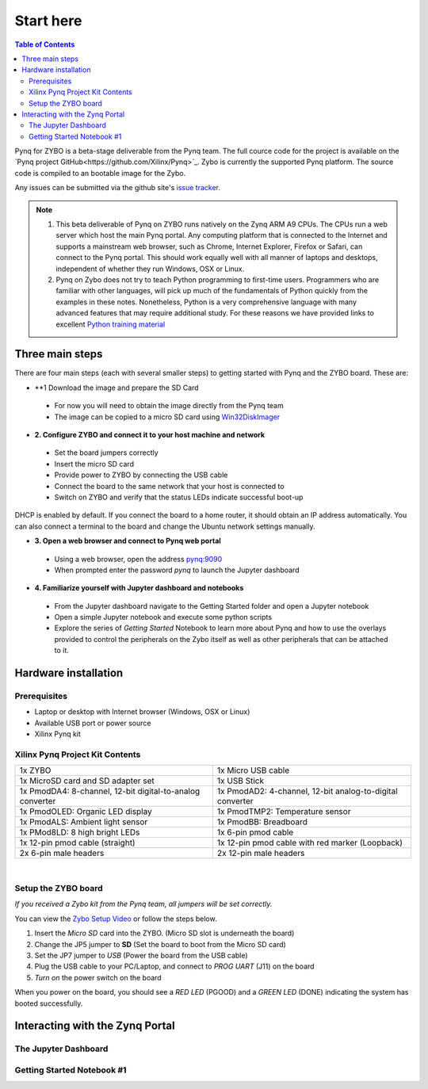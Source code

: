 **********
Start here
**********

.. contents:: Table of Contents
   :depth: 2


Pynq for ZYBO is a beta-stage deliverable from the Pynq team.  The full cource code for the project is available on the  `Pynq project GitHub<https://github.com/Xilinx/Pynq>`_. Zybo is currently the supported Pynq platform. The source code is compiled to an bootable image for the Zybo. 

Any issues can be submitted via the github site's `issue tracker <https://github.com/Xilinx/Pynq/issues>`_.

.. NOTE::
  1. This beta deliverable of Pynq on ZYBO runs natively on the Zynq ARM A9 CPUs.  The CPUs run a web server which host the main Pynq portal.  Any computing  platform that is connected to the Internet and supports a mainstream web browser, such as Chrome, Internet Explorer, Firefox or Safari, can connect to the Pynq portal.  This should work equally well with all manner of laptops and desktops, independent of whether they run Windows, OSX or Linux. 

  2. Pynq on Zybo does not try to teach Python programming to first-time users. Programmers who are familiar with other languages, will pick up much of the fundamentals of Python quickly from the examples in these notes. Nonetheless, Python is a very comprehensive language with many advanced features that may require additional study.  For these reasons we have provided links to excellent `Python training material <https://github.com/Xilinx/XilinxPythonProject/wiki/9.-Useful-Reference-Links#useful-reference-links>`_


Three main steps
================

There are four main steps (each with several smaller steps) to getting started with Pynq and the ZYBO board.  These are:

* **1 Download the image and prepare the SD Card
 * For now you will need to obtain the image directly from the Pynq team
 * The image can be copied to a micro SD card using `Win32DiskImager <https://sourceforge.net/projects/win32diskimager/>`_

* **2. Configure ZYBO and connect it to your host machine and network**

 * Set the board jumpers correctly
 
 * Insert the micro SD card 
 
 * Provide power to ZYBO by connecting the USB cable
 
 * Connect the board to the same network that your host is connected to

 * Switch on ZYBO and verify that the status LEDs indicate successful boot-up

DHCP is enabled by default. If you connect the board to a home router, it should obtain an IP address automatically. You can also connect a terminal to the board and change the Ubuntu network settings manually.

* **3. Open a web browser and connect to Pynq web portal**

 * Using a web browser, open the address  `pynq:9090 <http://pynq:9090>`_
 
 * When prompted enter the password `pynq` to launch the Jupyter dashboard


* **4. Familiarize yourself with Jupyter dashboard and notebooks**

 * From the Jupyter dashboard navigate to the Getting Started folder and open a Jupyter notebook

 * Open a simple Jupyter notebook and execute some python scripts

 * Explore the series of *Getting Started* Notebook to learn more about  Pynq and how to use the overlays provided to control the peripherals on the Zybo itself as well as other peripherals that can be attached to it.



Hardware installation
=====================

Prerequisites
-------------

* Laptop or desktop with Internet browser (Windows, OSX or Linux)
* Available USB port or power source
* Xilinx Pynq kit

Xilinx Pynq Project Kit Contents
----------------------------------
+-----------------------------------------------------------+------------------------------------------------------------+
| 1x ZYBO                                                   | 1x Micro USB cable                                         |
+-----------------------------------------------------------+------------------------------------------------------------+
| 1x MicroSD card and SD adapter set                        |  1x USB Stick                                              |
+-----------------------------------------------------------+------------------------------------------------------------+
| 1x PmodDA4: 8-channel, 12-bit digital-to-analog converter |  1x PmodAD2: 4-channel, 12-bit analog-to-digital converter |
+-----------------------------------------------------------+------------------------------------------------------------+
| 1x PmodOLED: Organic LED display                          |  1x PmodTMP2: Temperature sensor                           |
+-----------------------------------------------------------+------------------------------------------------------------+
| 1x PmodALS: Ambient light sensor                          |  1x PmodBB: Breadboard                                     |
+-----------------------------------------------------------+------------------------------------------------------------+
| 1x PMod8LD: 8 high bright LEDs                            | 1x 6-pin pmod cable                                        |
+-----------------------------------------------------------+------------------------------------------------------------+
| 1x 12-pin pmod cable (straight)                           | 1x 12-pin pmod cable with red marker (Loopback)            |
+-----------------------------------------------------------+------------------------------------------------------------+
| 2x 6-pin male headers                                     | 2x 12-pin male headers                                     |
+-----------------------------------------------------------+------------------------------------------------------------+

|

.. image:: ./images/Kit_XPP_800.jpeg
   :height: 400px
   :scale: 75%
   :align: center



Setup the ZYBO board
--------------------

.. image:: ./images/zybo_setup_config_600.jpeg
   :height: 600px
   :scale: 75%
   :align: center

*If you received a Zybo kit from the Pynq team, all jumpers will be set correctly.*

You can view the `Zybo Setup Video <https://github.com/Xilinx/Pynq/blob/master/micropython/docs/videos/setup_zybo.mp4?raw=true>`_ or follow the steps below.

1. Insert the *Micro SD* card into the ZYBO. (Micro SD slot is underneath the board)

2. Change the JP5 jumper to **SD** (Set the board to boot from the Micro SD card)  

3. Set the JP7 jumper to *USB* (Power the board from the USB cable)

4. Plug the USB cable to your PC/Laptop, and connect to *PROG UART* (J11) on the board

5. *Turn on* the power switch on the board

When you power on the board, you should see a *RED LED* (PGOOD) and a *GREEN LED* (DONE) indicating the system has booted successfully.


Interacting with the Zynq Portal
================================

The Jupyter Dashboard
---------------------

.. image:: ./images/zybo_setup_config_600.jpeg
   :height: 600px
   :scale: 75%
   :align: center



Getting Started Notebook #1
---------------------------


.. image:: ./images/zybo_setup_config_600.jpeg
   :height: 600px
   :scale: 75%
   :align: center
